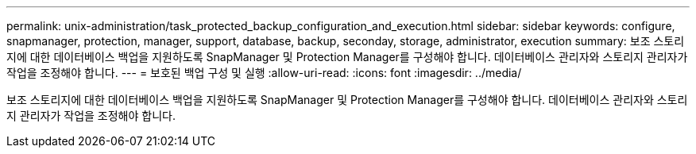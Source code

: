 ---
permalink: unix-administration/task_protected_backup_configuration_and_execution.html 
sidebar: sidebar 
keywords: configure, snapmanager, protection, manager, support, database, backup, seconday, storage, administrator, execution 
summary: 보조 스토리지에 대한 데이터베이스 백업을 지원하도록 SnapManager 및 Protection Manager를 구성해야 합니다. 데이터베이스 관리자와 스토리지 관리자가 작업을 조정해야 합니다. 
---
= 보호된 백업 구성 및 실행
:allow-uri-read: 
:icons: font
:imagesdir: ../media/


[role="lead"]
보조 스토리지에 대한 데이터베이스 백업을 지원하도록 SnapManager 및 Protection Manager를 구성해야 합니다. 데이터베이스 관리자와 스토리지 관리자가 작업을 조정해야 합니다.
